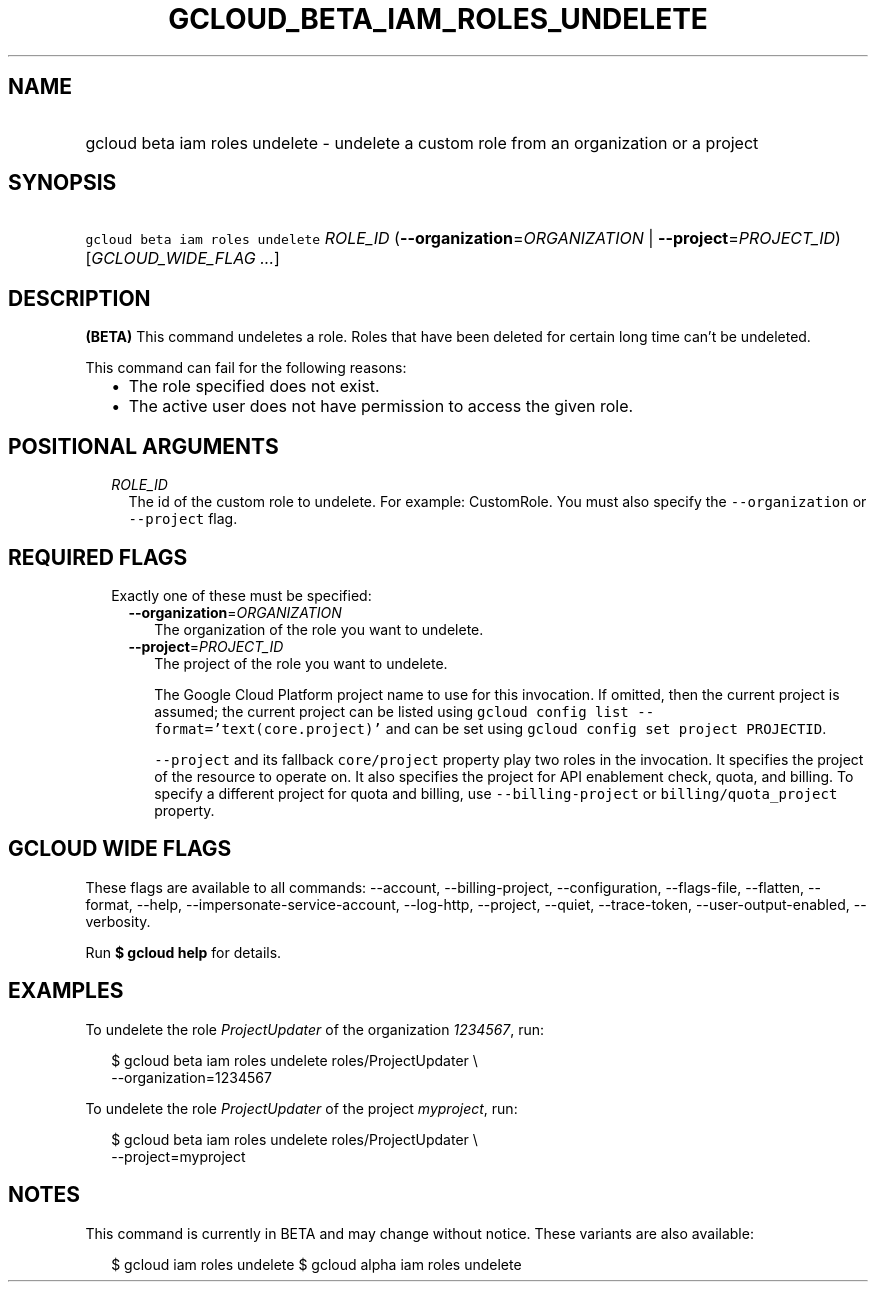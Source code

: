
.TH "GCLOUD_BETA_IAM_ROLES_UNDELETE" 1



.SH "NAME"
.HP
gcloud beta iam roles undelete \- undelete a custom role from an organization or a project



.SH "SYNOPSIS"
.HP
\f5gcloud beta iam roles undelete\fR \fIROLE_ID\fR (\fB\-\-organization\fR=\fIORGANIZATION\fR\ |\ \fB\-\-project\fR=\fIPROJECT_ID\fR) [\fIGCLOUD_WIDE_FLAG\ ...\fR]



.SH "DESCRIPTION"

\fB(BETA)\fR This command undeletes a role. Roles that have been deleted for
certain long time can't be undeleted.

This command can fail for the following reasons:
.RS 2m
.IP "\(bu" 2m
The role specified does not exist.
.IP "\(bu" 2m
The active user does not have permission to access the given role.
.RE
.sp



.SH "POSITIONAL ARGUMENTS"

.RS 2m
.TP 2m
\fIROLE_ID\fR
The id of the custom role to undelete. For example: CustomRole. You must also
specify the \f5\-\-organization\fR or \f5\-\-project\fR flag.


.RE
.sp

.SH "REQUIRED FLAGS"

.RS 2m
.TP 2m

Exactly one of these must be specified:

.RS 2m
.TP 2m
\fB\-\-organization\fR=\fIORGANIZATION\fR
The organization of the role you want to undelete.

.TP 2m
\fB\-\-project\fR=\fIPROJECT_ID\fR
The project of the role you want to undelete.

The Google Cloud Platform project name to use for this invocation. If omitted,
then the current project is assumed; the current project can be listed using
\f5gcloud config list \-\-format='text(core.project)'\fR and can be set using
\f5gcloud config set project PROJECTID\fR.

\f5\-\-project\fR and its fallback \f5core/project\fR property play two roles in
the invocation. It specifies the project of the resource to operate on. It also
specifies the project for API enablement check, quota, and billing. To specify a
different project for quota and billing, use \f5\-\-billing\-project\fR or
\f5billing/quota_project\fR property.


.RE
.RE
.sp

.SH "GCLOUD WIDE FLAGS"

These flags are available to all commands: \-\-account, \-\-billing\-project,
\-\-configuration, \-\-flags\-file, \-\-flatten, \-\-format, \-\-help,
\-\-impersonate\-service\-account, \-\-log\-http, \-\-project, \-\-quiet,
\-\-trace\-token, \-\-user\-output\-enabled, \-\-verbosity.

Run \fB$ gcloud help\fR for details.



.SH "EXAMPLES"

To undelete the role \f5\fIProjectUpdater\fR\fR of the organization
\f5\fI1234567\fR\fR, run:

.RS 2m
$ gcloud beta iam roles undelete roles/ProjectUpdater \e
    \-\-organization=1234567
.RE

To undelete the role \f5\fIProjectUpdater\fR\fR of the project
\f5\fImyproject\fR\fR, run:

.RS 2m
$ gcloud beta iam roles undelete roles/ProjectUpdater \e
    \-\-project=myproject
.RE



.SH "NOTES"

This command is currently in BETA and may change without notice. These variants
are also available:

.RS 2m
$ gcloud iam roles undelete
$ gcloud alpha iam roles undelete
.RE

